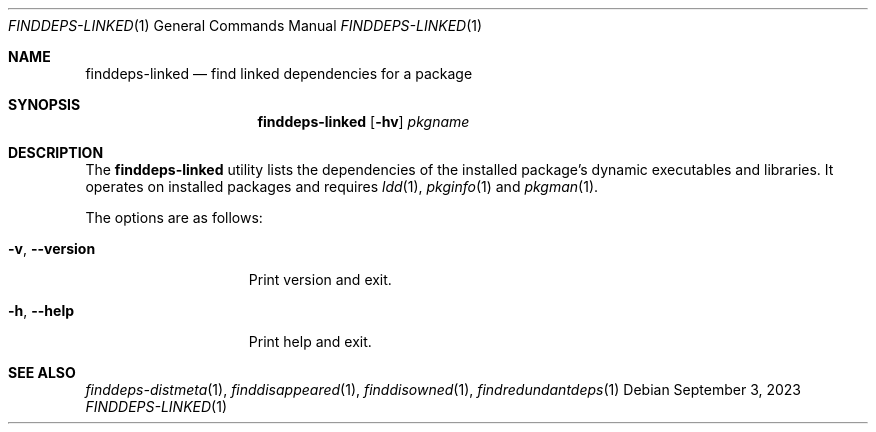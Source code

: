 .\" finddeps-linked(1) manual page
.\" See COPYING and COPYRIGHT files for corresponding information.
.Dd September 3, 2023
.Dt FINDDEPS-LINKED 1
.Os
.\" ==================================================================
.Sh NAME
.Nm finddeps-linked
.Nd find linked dependencies for a package
.\" ==================================================================
.Sh SYNOPSIS
.Nm finddeps-linked
.Op Fl hv
.Ar pkgname
.\" ==================================================================
.Sh DESCRIPTION
The
.Nm
utility lists the dependencies of the installed package's dynamic
executables and libraries.
It operates on installed packages and requires
.Xr ldd 1 ,
.Xr pkginfo 1
and
.Xr pkgman 1 .
.Pp
The options are as follows:
.Bl -tag -width XXXXXXXXXXXXX
.It Fl v , Fl \&-version
Print version and exit.
.It Fl h , Fl \&-help
Print help and exit.
.El
.\" ==================================================================
.Sh SEE ALSO
.Xr finddeps-distmeta 1 ,
.Xr finddisappeared 1 ,
.Xr finddisowned 1 ,
.Xr findredundantdeps 1
.\" vim: cc=72 tw=70
.\" End of file.
